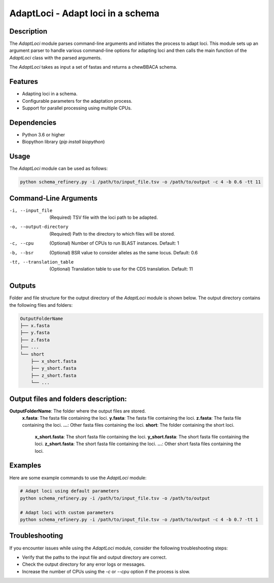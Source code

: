 AdaptLoci - Adapt loci in a schema
==================================

Description
-----------

The `AdaptLoci` module parses command-line arguments and initiates the process to adapt loci. This module sets up an argument parser to handle various command-line options for adapting loci and then calls the main function of the `AdaptLoci` class with the parsed arguments.

The `AdaptLoci` takes as input a set of fastas and returns a chewBBACA schema.

Features
--------

- Adapting loci in a schema.
- Configurable parameters for the adaptation process.
- Support for parallel processing using multiple CPUs.

Dependencies
------------

- Python 3.6 or higher
- Biopython library (`pip install biopython`)

Usage
-----

The `AdaptLoci` module can be used as follows:

.. code-block:: bash

    python schema_refinery.py -i /path/to/input_file.tsv -o /path/to/output -c 4 -b 0.6 -tt 11

Command-Line Arguments
----------------------

-i, --input_file
    (Required) TSV file with the loci path to be adapted.

-o, --output-directory
    (Required) Path to the directory to which files will be stored.

-c, --cpu
    (Optional) Number of CPUs to run BLAST instances.
    Default: 1

-b, --bsr
    (Optional) BSR value to consider alleles as the same locus.
    Default: 0.6

-tt, --translation_table
    (Optional) Translation table to use for the CDS translation.
    Default: 11

Outputs
-------
Folder and file structure for the output directory of the `AdaptLoci` module is shown below. The output directory contains the following files and folders:

.. code-block:: bash

    OutputFolderName
    ├── x.fasta
    ├── y.fasta
    ├── z.fasta
    ├── ...
    └── short
        ├── x_short.fasta
        ├── y_short.fasta
        ├── z_short.fasta
        └── ...

Output files and folders description:
-------------------------------------
**OutputFolderName**: The folder where the output files are stored.
    **x.fasta**: The fasta file containing the loci.
    **y.fasta**: The fasta file containing the loci.
    **z.fasta**: The fasta file containing the loci.
    **...**: Other fasta files containing the loci.
    **short**: The folder containing the short loci.
        **x_short.fasta**: The short fasta file containing the loci.
        **y_short.fasta**: The short fasta file containing the loci.
        **z_short.fasta**: The short fasta file containing the loci.
        **...**: Other short fasta files containing the loci.


Examples
--------

Here are some example commands to use the `AdaptLoci` module:

.. code-block:: bash

    # Adapt loci using default parameters
    python schema_refinery.py -i /path/to/input_file.tsv -o /path/to/output

    # Adapt loci with custom parameters
    python schema_refinery.py -i /path/to/input_file.tsv -o /path/to/output -c 4 -b 0.7 -tt 1

Troubleshooting
---------------

If you encounter issues while using the `AdaptLoci` module, consider the following troubleshooting steps:

- Verify that the paths to the input file and output directory are correct.
- Check the output directory for any error logs or messages.
- Increase the number of CPUs using the `-c` or `--cpu` option if the process is slow.
